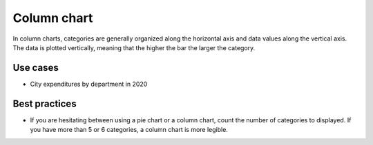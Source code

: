 .. _column-chart:

Column chart
============

.. image:: images/column-chart.svg
    :width: 100px
    :alt: Column chart

In column charts, categories are generally organized along the horizontal axis and data values along the vertical axis.
The data is plotted vertically, meaning that the higher the bar the larger the category.

Use cases
---------

- City expenditures by department in 2020

Best practices
--------------

- If you are hesitating between using a pie chart or a column chart, count the number of categories to displayed. If you have more than 5 or 6 categories, a column chart is more legible.
